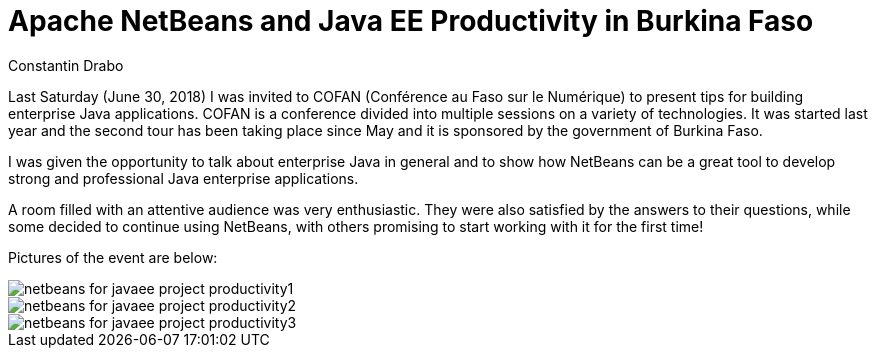 // 
//     Licensed to the Apache Software Foundation (ASF) under one
//     or more contributor license agreements.  See the NOTICE file
//     distributed with this work for additional information
//     regarding copyright ownership.  The ASF licenses this file
//     to you under the Apache License, Version 2.0 (the
//     "License"); you may not use this file except in compliance
//     with the License.  You may obtain a copy of the License at
// 
//       http://www.apache.org/licenses/LICENSE-2.0
// 
//     Unless required by applicable law or agreed to in writing,
//     software distributed under the License is distributed on an
//     "AS IS" BASIS, WITHOUT WARRANTIES OR CONDITIONS OF ANY
//     KIND, either express or implied.  See the License for the
//     specific language governing permissions and limitations
//     under the License.
//

= Apache NetBeans and Java EE Productivity in Burkina Faso
:author: Constantin Drabo
:page-revdate: 2018-07-03
:page-layout: blogentry
:page-tags: blogentry
:jbake-status: published
:keywords: Apache NetBeans blog index
:description: Apache NetBeans blog index
:toc: left
:toc-title:
:page-syntax: true

// absolute url because of blog generation
ifdef::env-github[]
:imagesdir: ../../../images
endif::[]
ifndef::env-github[]
:imagesdir: https://netbeans.apache.org
endif::[]


Last Saturday (June 30, 2018) I was invited to COFAN (Conférence au Faso sur le Numérique) to present tips for building enterprise Java applications. 
COFAN is a conference divided into multiple sessions on a variety of technologies. 
It was started last year and the second tour has been taking place since May and it is sponsored by the government of Burkina Faso.

I was given the opportunity to talk about enterprise Java in general and to show how NetBeans can be a great tool 
to develop strong and professional Java enterprise applications.

A room filled with an attentive audience was very enthusiastic. They were also satisfied by the answers to their questions,
while some decided to continue using NetBeans, with others promising to start working with it for the first time!

Pictures of the event are below:

image::blogs/entry/netbeans-for-javaee-project-productivity1.png[]

image::blogs/entry/netbeans-for-javaee-project-productivity2.png[]

image::blogs/entry/netbeans-for-javaee-project-productivity3.png[]